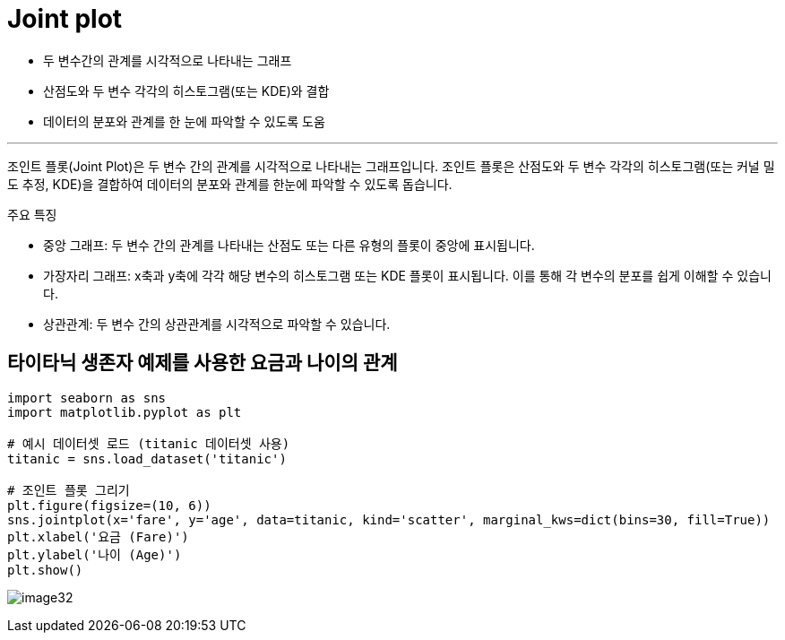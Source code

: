 = Joint plot

* 두 변수간의 관계를 시각적으로 나타내는 그래프
* 산점도와 두 변수 각각의 히스토그램(또는 KDE)와 결합
* 데이터의 분포와 관계를 한 눈에 파악할 수 있도록 도움

---

조인트 플롯(Joint Plot)은 두 변수 간의 관계를 시각적으로 나타내는 그래프입니다. 조인트 플롯은 산점도와 두 변수 각각의 히스토그램(또는 커널 밀도 추정, KDE)을 결합하여 데이터의 분포와 관계를 한눈에 파악할 수 있도록 돕습니다.

주요 특징

* 중앙 그래프: 두 변수 간의 관계를 나타내는 산점도 또는 다른 유형의 플롯이 중앙에 표시됩니다.
* 가장자리 그래프: x축과 y축에 각각 해당 변수의 히스토그램 또는 KDE 플롯이 표시됩니다. 이를 통해 각 변수의 분포를 쉽게 이해할 수 있습니다.
* 상관관계: 두 변수 간의 상관관계를 시각적으로 파악할 수 있습니다.

== 타이타닉 생존자 예제를 사용한 요금과 나이의 관계

[source, python]
----
import seaborn as sns
import matplotlib.pyplot as plt

# 예시 데이터셋 로드 (titanic 데이터셋 사용)
titanic = sns.load_dataset('titanic')

# 조인트 플롯 그리기
plt.figure(figsize=(10, 6))
sns.jointplot(x='fare', y='age', data=titanic, kind='scatter', marginal_kws=dict(bins=30, fill=True))
plt.xlabel('요금 (Fare)')
plt.ylabel('나이 (Age)')
plt.show()
----

image:../images/image32.png[]